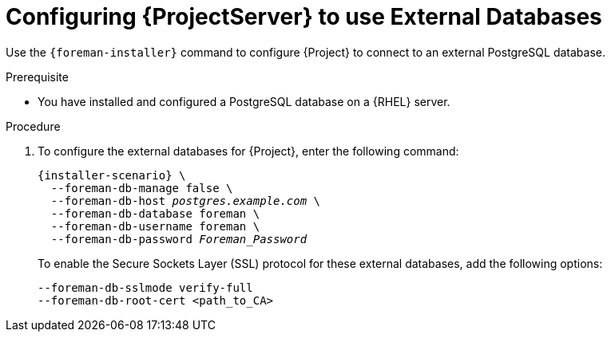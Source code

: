[id="Configuring_Server_to_Use_External_Databases_{context}"]
[id="migrating-to-external-databases_{context}"]
= Configuring {ProjectServer} to use External Databases

Use the `{foreman-installer}` command to configure {Project} to connect to an external PostgreSQL database.

.Prerequisite
* You have installed and configured a PostgreSQL database on a {RHEL} server.

.Procedure
. To configure the external databases for {Project}, enter the following command:
+
[options="nowrap" subs="+quotes,attributes"]
----
{installer-scenario} \
ifdef::katello,orcharhino,satellite[]
  --katello-candlepin-manage-db false \
  --katello-candlepin-db-host _postgres.example.com_ \
  --katello-candlepin-db-name candlepin \
  --katello-candlepin-db-user candlepin \
  --katello-candlepin-db-password _Candlepin_Password_ \
  --foreman-proxy-content-pulpcore-manage-postgresql false \
  --foreman-proxy-content-pulpcore-postgresql-host _postgres.example.com_ \
  --foreman-proxy-content-pulpcore-postgresql-db-name pulpcore \
  --foreman-proxy-content-pulpcore-postgresql-user pulp \
  --foreman-proxy-content-pulpcore-postgresql-password _Pulpcore_Password_ \
endif::[]
  --foreman-db-manage false \
  --foreman-db-host _postgres.example.com_ \
  --foreman-db-database foreman \
  --foreman-db-username foreman \
  --foreman-db-password _Foreman_Password_
----
+

To enable the Secure Sockets Layer (SSL) protocol for these external databases, add the following options:
+
[options="nowrap" subs="+quotes,attributes"]
----
--foreman-db-sslmode verify-full
--foreman-db-root-cert <path_to_CA>
ifdef::katello,orcharhino,satellite[]
--katello-candlepin-db-ssl true
--katello-candlepin-db-ssl-verify true
--katello-candlepin-db-ssl-ca <path_to_CA>
--foreman-proxy-content-pulpcore-postgresql-ssl true
--foreman-proxy-content-pulpcore-postgresql-ssl-root-ca <path_to_CA>
endif::[]
----
